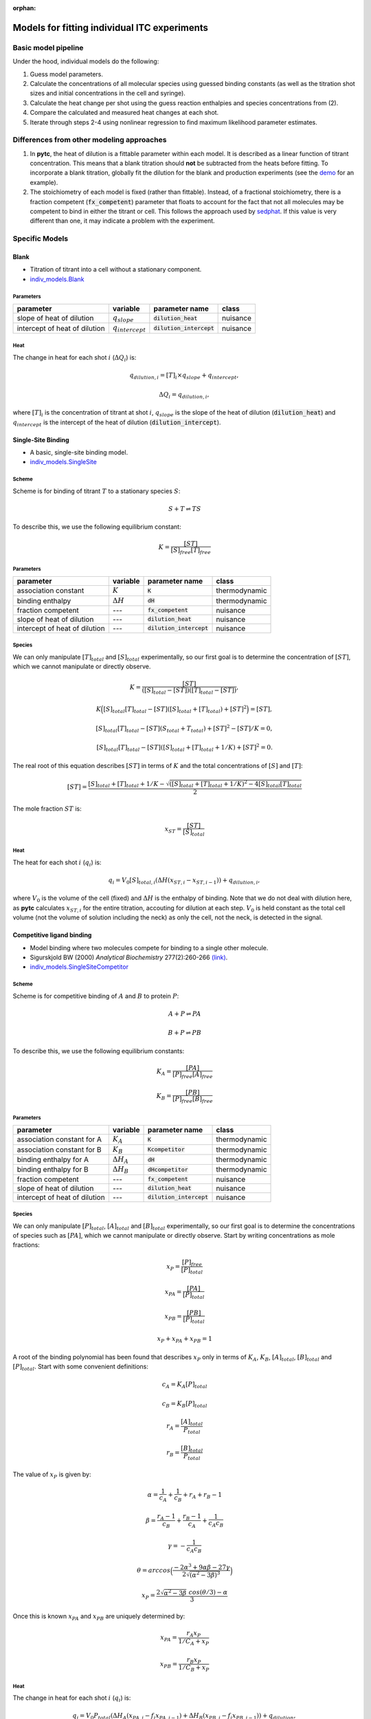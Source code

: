 :orphan:

=============================================
Models for fitting individual ITC experiments
=============================================

Basic model pipeline
====================
Under the hood, individual models do the following:

1. Guess model parameters.
2. Calculate the concentrations of all molecular species using guessed binding
   constants (as well as the titration shot sizes and initial concentrations
   in the cell and syringe).
3. Calculate the heat change per shot using the guess reaction enthalpies and
   species concentrations from (2).
4. Compare the calculated and measured heat changes at each shot.
5. Iterate through steps 2-4 using nonlinear regression to find maximum likelihood parameter estimates.

Differences from other modeling approaches
==========================================

1. In **pytc**, the heat of dilution is a fittable parameter within each model.
   It is described as a linear function of titrant concentration.  This means
   that a blank titration should **not** be subtracted from the heats before
   fitting.  To incorporate a blank titration, globally fit the dilution for the
   blank and production experiments (see the `demo <XX>`_ for an example).
2. The stoichiometry of each model is fixed (rather than fittable). Instead,
   of a fractional stoichiometry, there is a fraction competent (:code:`fx_competent`)
   parameter that floats to account for the fact that not all molecules may
   be competent to bind in either the titrant or cell. This follows the approach
   used by `sedphat <http://www.analyticalultracentrifugation.com/sedphat/sedphat.htm>`_.
   If this value is very different than one, it may indicate a problem with the
   experiment.

Specific Models
===============

Blank
-----

+ Titration of titrant into a cell without a stationary component.
+ `indiv_models\.Blank <https://github.com/harmslab/pytc/blob/master/pytc/indiv_models/blank.py>`_

Parameters
~~~~~~~~~~
+---------------------------------+-----------------------+---------------------------+---------------+
|parameter                        |  variable             | parameter name            | class         |
+=================================+=======================+===========================+===============+
|slope of heat of dilution        | :math:`q_{slope}`     |:code:`dilution_heat`      | nuisance      |
+---------------------------------+-----------------------+---------------------------+---------------+
|intercept of heat of dilution    | :math:`q_{intercept}` |:code:`dilution_intercept` | nuisance      |
+---------------------------------+-----------------------+---------------------------+---------------+

Heat
~~~~
The change in heat for each shot :math:`i` (:math:`\Delta Q_{i}`) is:

.. math::
    q_{dilution,i} = [T]_{i} \times q_{slope} + q_{intercept},

    \Delta Q_{i} = q_{dilution,i},

where :math:`[T]_{i}` is the concentration of titrant at shot :math:`i`, :math:`q_{slope}` is the slope of the heat of dilution (:code:`dilution_heat`) and :math:`q_{intercept}` is the intercept of the heat of dilution (:code:`dilution_intercept`).

Single-Site Binding
-------------------
+ A basic, single-site binding model.
+ `indiv_models\.SingleSite <https://github.com/harmslab/pytc/blob/master/pytc/indiv_models/single_site.py>`_

Scheme
~~~~~~
Scheme is for binding of titrant :math:`T` to a stationary species :math:`S`:

.. math::
    S + T \rightleftharpoons TS

To describe this, we use the following equilibrium constant:

.. math::
    K = \frac{[ST]}{[S]_{free}[T]_{free}}

Parameters
~~~~~~~~~~
+---------------------------------+------------------+----------------------------+---------------+
|parameter                        | variable         | parameter name             | class         |
+=================================+==================+============================+===============+
|association constant             | :math:`K`        | :code:`K`                  | thermodynamic |
+---------------------------------+------------------+----------------------------+---------------+
|binding enthalpy                 | :math:`\Delta H` | :code:`dH`                 | thermodynamic |
+---------------------------------+------------------+----------------------------+---------------+
|fraction competent               | `---`            | :code:`fx_competent`       | nuisance      |
+---------------------------------+------------------+----------------------------+---------------+
|slope of heat of dilution        | `---`            | :code:`dilution_heat`      | nuisance      |
+---------------------------------+------------------+----------------------------+---------------+
|intercept of heat of dilution    | `---`            | :code:`dilution_intercept` | nuisance      |
+---------------------------------+------------------+----------------------------+---------------+

Species
~~~~~~~
We can only manipulate :math:`[T]_{total}` and :math:`[S]_{total}` experimentally, so our first goal is to determine the concentration of :math:`[ST]`, which we cannot manipulate or directly observe.

.. math::
    K = \frac{[ST]}{([S]_{total} - [ST])([T]_{total}-[ST])},
.. math::
    K \Big ([S]_{total}[T]_{total} - [ST]([S]_{total} + [T]_{total}) + [ST]^2 \Big ) = [ST],
.. math::
    [S]_{total}[T]_{total} - [ST](S_{total} + T_{total}) + [ST]^{2} - [ST]/K = 0,
.. math::
    [S]_{total}[T]_{total} - [ST]([S]_{total} + [T]_{total} + 1/K) + [ST]^2 = 0.

The real root of this equation describes :math:`[ST]` in terms of :math:`K` and the total concentrations of :math:`[S]` and :math:`[T]`:

.. math::
    [ST] = \frac{[S]_{total}  + [T]_{total} + 1/K - \sqrt{([S]_{total} + [T]_{total} + 1/K)^2 -4[S]_{total}[T]_{total}}}{2}

The mole fraction :math:`ST` is:

.. math::
    x_{ST} = \frac{[ST]}{[S]_{total}}

Heat
~~~~

The heat for each shot :math:`i` (:math:`q_{i}`) is:

.. math::
    q_{i} = V_{0}[S]_{total,i}(\Delta H(x_{ST,i} - x_{ST,i-1})) + q_{dilution,i},

where :math:`V_{0}` is the volume of the cell (fixed) and :math:`\Delta H` is the enthalpy of binding. Note that we do not deal with dilution here, as **pytc** calculates :math:`x_{ST,i}` for the entire titration, accouting for dilution at each step.  :math:`V_{0}` is held constant as the total cell volume (not the volume of solution including the neck) as only the cell, not the neck, is detected in the signal.


Competitive ligand binding
--------------------------
+ Model binding where two molecules compete for binding to a single other molecule.
+ Sigurskjold BW (2000) *Analytical Biochemistry* 277(2):260-266 `(link) <http://dx.doi.org/10.1006/abio.1999.4402>`_.
+ `indiv_models\.SingleSiteCompetitor <https://github.com/harmslab/pytc/blob/master/pytc/indiv_models/single_site_competitor.py>`_

Scheme
~~~~~~
Scheme is for competitive binding of :math:`A` and :math:`B` to protein :math:`P`:

.. math::
    A + P \rightleftharpoons PA
.. math::
    B + P \rightleftharpoons PB

To describe this, we use the following equilibrium constants:

.. math::
    K_{A} = \frac{[PA]}{[P]_{free}[A]_{free}}

.. math::
    K_{B} = \frac{[PB]}{[P]_{free}[B]_{free}}

Parameters
~~~~~~~~~~
+--------------------------------+----------------------+----------------------------+---------------+
|parameter                       | variable             | parameter name             | class         |
+================================+======================+============================+===============+
|association constant for A      | :math:`K_{A}`        | :code:`K`                  | thermodynamic |
+--------------------------------+----------------------+----------------------------+---------------+
|association constant for B      | :math:`K_{B}`        | :code:`Kcompetitor`        | thermodynamic |
+--------------------------------+----------------------+----------------------------+---------------+
|binding enthalpy for A          | :math:`\Delta H_{A}` | :code:`dH`                 | thermodynamic |
+--------------------------------+----------------------+----------------------------+---------------+
|binding enthalpy for B          | :math:`\Delta H_{B}` | :code:`dHcompetitor`       | thermodynamic |
+--------------------------------+----------------------+----------------------------+---------------+
|fraction competent              | `---`                | :code:`fx_competent`       | nuisance      |
+--------------------------------+----------------------+----------------------------+---------------+
|slope of heat of dilution       | `---`                | :code:`dilution_heat`      | nuisance      |
+--------------------------------+----------------------+----------------------------+---------------+
|intercept of heat of dilution   | `---`                | :code:`dilution_intercept` | nuisance      |
+--------------------------------+----------------------+----------------------------+---------------+

Species
~~~~~~~

We can only manipulate :math:`[P]_{total}`, :math:`[A]_{total}` and :math:`[B]_{total}` experimentally, so our first goal is to determine the concentrations of species such as :math:`[PA]`, which we cannot manipulate or directly observe.  Start by writing concentrations as mole fractions:

.. math::
    x_{P} = \frac{[P]_{free}}{[P]_{total}}

.. math::
    x_{PA} = \frac{[PA]}{[P]_{total}}

.. math::
    x_{PB} = \frac{[PB]}{[P]_{total}}

.. math::
    x_{P} + x_{PA} + x_{PB} = 1

A root of the binding polynomial has been found that describes :math:`x_{P}` only in terms of :math:`K_{A}`, :math:`K_{B}`, :math:`[A]_{total}`, :math:`[B]_{total}` and :math:`[P]_{total}`.  Start with some convenient definitions:

.. math::
    c_{A} = K_{A}[P]_{total}

.. math::
    c_{B} = K_{B}[P]_{total}

.. math::
    r_{A} = \frac{[A]_{total}}{P_{total}}

.. math::
    r_{B} = \frac{[B]_{total}}{P_{total}}

The value of :math:`x_{P}` is given by:

.. math::
    \alpha = \frac{1}{c_{A}} + \frac{1}{c_{B}} + r_{A} + r_{B} - 1

.. math::
    \beta = \frac{r_{A}-1}{c_{B}} + \frac{r_{B} - 1}{c_{A}} + \frac{1}{c_{A}c_{B}}

.. math::
    \gamma = -\frac{1}{c_{A}c_{B}}

.. math::
    \theta = arccos \Big ( \frac{-2\alpha^{3} + 9\alpha \beta -27\gamma}{2\sqrt{(\alpha^2 - 3 \beta)^3}} \Big)

.. math::
    x_{P} = \frac{2\sqrt{\alpha^2 - 3 \beta}\ cos(\theta/3) - \alpha}{3}

Once this is known :math:`x_{PA}` and :math:`x_{PB}` are uniquely determined by:

.. math::
    x_{PA} = \frac{r_{A} x_{P}}{1/C_{A} + x_{P}}

.. math::
    x_{PB} = \frac{r_{B} x_{P}}{1/C_{B} + x_{P}}

Heat
~~~~
The change in heat for each shot :math:`i` (:math:`q_{i}`) is:

.. math::
    q_{i} = V_{0}P_{total}(\Delta H_{A}(x_{PA,i} - f_{i}x_{PA,i-1}) + \Delta H_{B}(x_{PB,i} - f_{i}x_{PB,i-1})) + q_{dilution},

where :math:`V_{0}` is the volume of the cell, :math:`\Delta H_{A}` is the enthalpy for binding ligand :math:`A`, :math:`\Delta H_{B}` is the enthalpy for binding ligand :math:`B`. :math:`f_{i}` is the dilution factor for each injection:

.. math::
    f_{i} = exp(-V_{i}/V_{0}),

where :math:`V_{0}` is the volume of the cell and :math:`V_{i}` is the volume of the :math:`i`-th injection.

**pytc** calculates :math:`x_{PA,i}` and friends for the entire titration, correcting for dilution.  This means the :math:`f_{i}` term is superfluous.  Thus, heats are related by:

.. math::
    q_{i} = V_{0}P_{total,i}(\Delta H_{A}(x_{PA,i} - x_{PA,i-1}) + \Delta H_{B}(x_{PB,i} - x_{PB,i-1})) + q_{dilution}.

Note that :math:`V_{0}` is held constant (it is the cell volume) as only that volume is detected, not the neck of the cell.


Binding Polynomial
------------------
+ Binding polynomial for binding at :math:`N` sites.  Adair constants.
+ Freire et al. (2009). *Methods in Enzymology* 455:127-155 `(link) <http://www.sciencedirect.com/science/article/pii/S0076687908042055>`_.
+ `indiv_models\.BindingPolynomial <https://github.com/harmslab/pytc/blob/master/pytc/indiv_models/binding_polynomial.py>`_

Scheme
~~~~~~
The scheme is:

.. math::
    S + iT \rightleftharpoons ST_{i}

where :math:`S` is the stationary species and :math:`T` is the titrant.  This is an overall binding polynomial, meaning that we account for the total loading of :math:`i` molecules of :math:`T` onto :math:`S`. The equilibrium constants (Adair constants) are:

.. math::
    \beta_{i} = \frac{[ST_{i}]}{[S][T]^{i}}

This model is entirely general (and therefore phenomenological), but is an appropriate starting point for analyzing a complex binding reaction.  The Adair constants can be related to a sequential binding model by:

.. math::
    S + T \rightleftharpoons ST
.. math::
    ST + T \rightleftharpoons ST_{2}
.. math::
    ...
.. math::
    ST_{i-1} + T \rightleftharpoons ST_{i}
.. math::
    K_{i} = \frac{[ML_{i}]}{[ML_{i-1}][L]} = \frac{\beta_{i}}{\beta_{i-1}}

Parameters
~~~~~~~~~~
+--------------------------------+------------------------+----------------------------+---------------+
|parameter                       | variable               | parameter name             | class         |
+================================+========================+============================+===============+
|Adair constant for site 1       | :math:`\beta_{1}`      | :code:`beta1`              | thermodynamic |
+--------------------------------+------------------------+----------------------------+---------------+
|binding enthalpy for site 1     | :math:`\Delta H_{1}`   | :code:`dH1`                | thermodynamic |
+--------------------------------+------------------------+----------------------------+---------------+
| This will have as many :math:`\beta` and :math:`\Delta H` terms as sites defined in the model.       |
+--------------------------------+------------------------+----------------------------+---------------+
|fraction competent              | ---                    | :code:`fx_competent`       | nuisance      |
+--------------------------------+------------------------+----------------------------+---------------+
|slope of heat of dilution       | ---                    | :code:`dilution_heat`      | nuisance      |
+--------------------------------+------------------------+----------------------------+---------------+
|intercept of heat of dilution   | ---                    | :code:`dilution_intercept` | nuisance      |
+--------------------------------+------------------------+----------------------------+---------------+

Species
~~~~~~~

The first thing to note is that the binding polynomial :math:`P` is a partition function:

.. math::
    P = \sum_{i=0}^{n}\frac{[ST_{i}]}{[S]} = \sum_{i=0}^{n} \beta_{i}[T]^{i}

This allows us to write equations for the average enthalphy and number of ligand molecules bound:

.. math::
    \langle \Delta H \rangle = \frac{\sum_{i=0}^{n} \Delta H_{i} \beta_{i}[T]^{i}} {\sum_{i=0}^{n} \beta_{i}[T]^{i}}

and

.. math::
    \langle n \rangle = \frac{\sum_{i=0}^{n} i \beta_{i}[T]^{i}} {\sum_{i=0}^{n} \beta_{i}[T]^{i}}

This means that obtaining the relative populations of species in solution is (relatively) simple:

.. math::
    [T]_{total} = [T]_{bound} + [T]_{free}

.. math::
    [T]_{total} = \langle n \rangle[S]_{total} + [T]_{free}

.. math::
    0 = \langle n \rangle[S]_{total} + [T]_{free} - [T]_{total}

.. math::
    0 = \frac{\sum_{i=0}^{n} i \beta_{i}[T]_{free}^{i}} {\sum_{i=0}^{n} \beta_{i}[T]_{free}^{i}}[S]_{total} + [T]_{free} - [T]_{total}

This can then be solved numerically for a value of :math:`[T]_{free}`.

Heat
~~~~

We can relate the heat at shot to the average enthalpies calculated using the value of :math:`T_{free}` over the titration.  Recalling:

.. math::
    \langle \Delta H \rangle = \frac{\sum_{i=0}^{n} \Delta H_{i} \beta_{i}[T]_{free}^{i}} {\sum_{i=0}^{n} \beta_{i}[T]_{free}^{i}}

we can calculate the change in heat for shot :math:`j` as:

.. math::
    \q_{j} = V_{0} S_{total,j} (\langle \Delta H \rangle_{j} - \langle \Delta H \rangle_{j-1}) + q_{dilution,i}.


Assembly Auto Inhibition
------------------------
+ Ligand binding at two sites that promotes oligomerization and inhibition of binding.
+ Model contributed by: Martin Rennie, PhD
+ This model is not yet published.
+ `indiv_models\.AssemblyAutoInhibition <https://github.com/harmslab/pytc/blob/master/pytc/indiv_models/assembly_auto_inhibition.py>`_

Scheme
~~~~~~

.. image:: images/assembly-auto-inhibition_scheme.png
    :scale: 25%
    :alt: model scheme
    :align: center

Parameters
~~~~~~~~~~
+--------------------------------+------------------------+----------------------------+---------------+
|parameter                       | variable               | parameter name             | class         |
+================================+========================+============================+===============+
|association constant for        |                        |                            |               |
|binding of the first ligand to  |                        |                            |               |
|the protein (M)                 | :math:`K_{1}`          | :code:`Klig1`              | thermodynamic |
+--------------------------------+------------------------+----------------------------+---------------+
|association constant for        |                        |                            |               |
|binding of the second ligand to |                        |                            |               |
|the protein (M)                 | :math:`K_{2}`          | :code:`Klig2`              | thermodynamic |
+--------------------------------+------------------------+----------------------------+---------------+
|"united normalized" association |                        |                            |               |
|constant for formation of the   |                        |                            |               |
|protein oligomer (M)            | :math:`K_{3}`          | :code:`Kolig`              | thermodynamic |
+--------------------------------+------------------------+----------------------------+---------------+
|enthalpy change for             |                        |                            |               |
|binding of the first ligand to  |                        |                            |               |
|the protein                     | :math:`\Delta H_{1}`   | :code:`dHlig1`             | thermodynamic |
+--------------------------------+------------------------+----------------------------+---------------+
|enthalpy change for             |                        |                            |               |
|binding of the second ligand to |                        |                            |               |
|the protein                     | :math:`\Delta H_{2}`   | :code:`dHlig2`             | thermodynamic |
+--------------------------------+------------------------+----------------------------+---------------+
|enthalpy change for formation   |                        |                            |               |
|of the protein oligomer         |                        |                            |               |
|                                | :math:`\Delta H_{3}`   | :code:`dHolig`             | thermodynamic |
+--------------------------------+------------------------+----------------------------+---------------+
| stoichiometry of ligands in    | :math:`n_{L}`          | :code:`n_lig`              | thermodynamic |
| the protein oligomer           |                        |                            |               |
+--------------------------------+------------------------+----------------------------+---------------+
| stoichiometry of proteins in   | :math:`n_{P}`          | :code:`n_prot`             | thermodynamic |
| the protein oligomer           |                        |                            |               |
+--------------------------------+------------------------+----------------------------+---------------+
|fraction competent              | ---                    | :code:`fx_competent`       | nuisance      |
+--------------------------------+------------------------+----------------------------+---------------+
|slope of heat of dilution       | ---                    | :code:`dilution_heat`      | nuisance      |
+--------------------------------+------------------------+----------------------------+---------------+
|intercept of heat of dilution   | ---                    | :code:`dilution_intercept` | nuisance      |
+--------------------------------+------------------------+----------------------------+---------------+

Species
~~~~~~~

.. math::
    [P_{T}]_{i} =   [P]_{i} + [PL]_{i} + [PL_{2}]_{i} + 4[P_{olig}]_{i}

.. math::
    [L_{T}]_{i} = [L]_{i} + [PL]_{i} + 2[PL_{2}]_{i} + n_{L}[P_{olig}]_{i}

.. math::
    [PL]_{i} = K_{1}[P]_{i}[L]_{i}

.. math::
    [PL_{2}]_{i} = K_{1}K_{2}[P]_{i}[L]_{i}^{2}

.. math::
    [P_{olig}]_{i} = K_{3}[P]_{i}^{4}[L]_{i}^{n_{L}}


Heat
~~~~

.. math::
    q_{i} = V_{cell}\Big ( \Delta H_{1}^{\circ}([PL]_{i} - [PL]_{i-1}(1-v_{i}/V_{cell})) \\
                          + (\Delta H_{1}^{\circ} + \Delta H_{2}^{\circ})([PL_{2}]_{i} - [PL_{2}]_{i-1}(1 - v_{i}/V_{cell})) \\
                          +  \Delta H_{3}^{\circ}([P_{olig}]_{i} - [P_{olig}]_{i-1}(1 - v_{i}/V_{cell})) \Big ) + q_{dil}
